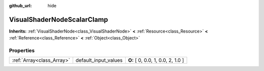 :github_url: hide

.. Generated automatically by doc/tools/makerst.py in Godot's source tree.
.. DO NOT EDIT THIS FILE, but the VisualShaderNodeScalarClamp.xml source instead.
.. The source is found in doc/classes or modules/<name>/doc_classes.

.. _class_VisualShaderNodeScalarClamp:

VisualShaderNodeScalarClamp
===========================

**Inherits:** :ref:`VisualShaderNode<class_VisualShaderNode>` **<** :ref:`Resource<class_Resource>` **<** :ref:`Reference<class_Reference>` **<** :ref:`Object<class_Object>`



Properties
----------

+---------------------------+----------------------+-----------------------------------+
| :ref:`Array<class_Array>` | default_input_values | **O:** [ 0, 0.0, 1, 0.0, 2, 1.0 ] |
+---------------------------+----------------------+-----------------------------------+

